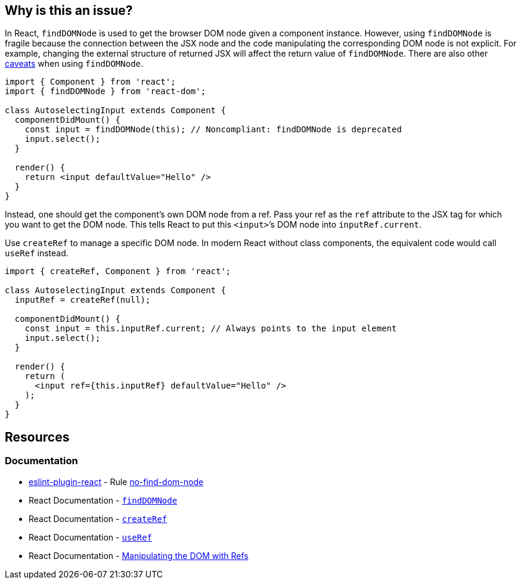 == Why is this an issue?

In React, `findDOMNode` is used to get the browser DOM node given a component instance. However, using `findDOMNode` is fragile because the connection between the JSX node and the code manipulating the corresponding DOM node is not explicit. For example, changing the external structure of returned JSX will affect the return value of `findDOMNode`. There are also other https://react.dev/reference/react-dom/findDOMNode#caveats[caveats] when using `findDOMNode`.

[source,javascript,diff-id=1,diff-type=noncompliant]
----
import { Component } from 'react';
import { findDOMNode } from 'react-dom';

class AutoselectingInput extends Component {
  componentDidMount() {
    const input = findDOMNode(this); // Noncompliant: findDOMNode is deprecated
    input.select();
  }

  render() {
    return <input defaultValue="Hello" />
  }
}
----

Instead, one should get the component’s own DOM node from a ref. Pass your ref as the `ref` attribute to the JSX tag for which you want to get the DOM node. This tells React to put this `<input>`’s DOM node into `inputRef.current`.

Use `createRef` to manage a specific DOM node. In modern React without class components, the equivalent code would call `useRef` instead.

[source,javascript,diff-id=1,diff-type=compliant]
----
import { createRef, Component } from 'react';

class AutoselectingInput extends Component {
  inputRef = createRef(null);

  componentDidMount() {
    const input = this.inputRef.current; // Always points to the input element
    input.select();
  }

  render() {
    return (
      <input ref={this.inputRef} defaultValue="Hello" />
    );
  }
}
----

== Resources
=== Documentation

* https://github.com/jsx-eslint/eslint-plugin-react[eslint-plugin-react] - Rule https://github.com/jsx-eslint/eslint-plugin-react/blob/HEAD/docs/rules/no-find-dom-node.md[no-find-dom-node]
* React Documentation - https://react.dev/reference/react-dom/findDOMNode[`findDOMNode`]
* React Documentation - https://react.dev/reference/react/createRef[`createRef`]
* React Documentation - https://react.dev/reference/react/useRef[`useRef`]
* React Documentation - https://react.dev/learn/manipulating-the-dom-with-refs[Manipulating the DOM with Refs]
